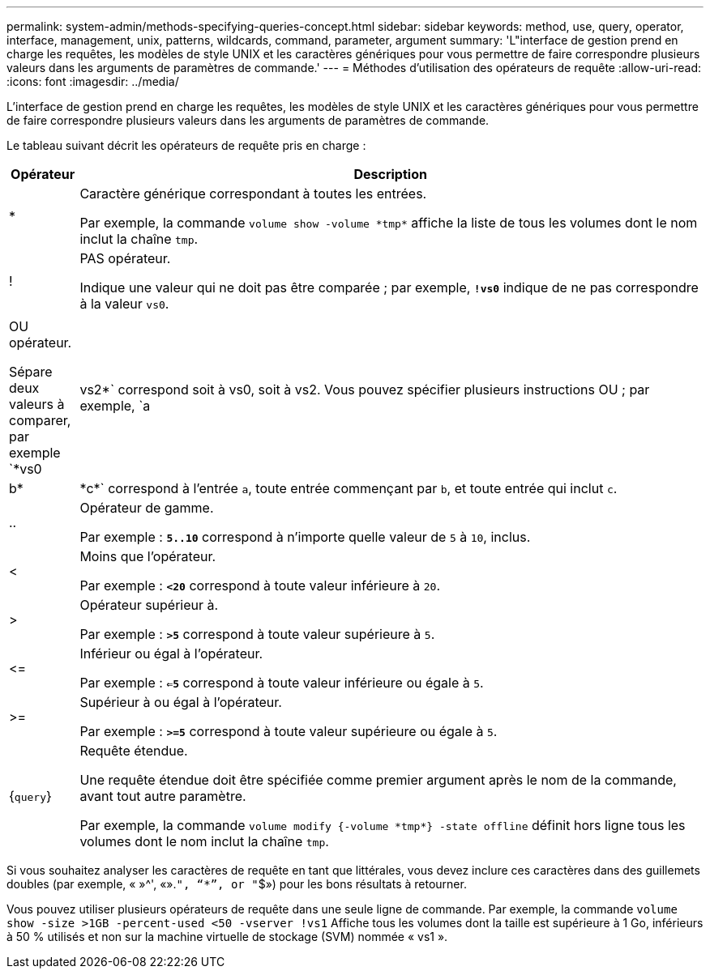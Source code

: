 ---
permalink: system-admin/methods-specifying-queries-concept.html 
sidebar: sidebar 
keywords: method, use, query, operator, interface, management, unix, patterns, wildcards, command, parameter, argument 
summary: 'L"interface de gestion prend en charge les requêtes, les modèles de style UNIX et les caractères génériques pour vous permettre de faire correspondre plusieurs valeurs dans les arguments de paramètres de commande.' 
---
= Méthodes d'utilisation des opérateurs de requête
:allow-uri-read: 
:icons: font
:imagesdir: ../media/


[role="lead"]
L'interface de gestion prend en charge les requêtes, les modèles de style UNIX et les caractères génériques pour vous permettre de faire correspondre plusieurs valeurs dans les arguments de paramètres de commande.

Le tableau suivant décrit les opérateurs de requête pris en charge :

[cols="10,90"]
|===
| Opérateur | Description 


 a| 
*
 a| 
Caractère générique correspondant à toutes les entrées.

Par exemple, la commande `volume show -volume \*tmp*` affiche la liste de tous les volumes dont le nom inclut la chaîne `tmp`.



 a| 
!
 a| 
PAS opérateur.

Indique une valeur qui ne doit pas être comparée ; par exemple, `*!vs0*` indique de ne pas correspondre à la valeur `vs0`.



 a| 
|
 a| 
OU opérateur.

Sépare deux valeurs à comparer, par exemple `*vs0 | vs2*` correspond soit à vs0, soit à vs2. Vous pouvez spécifier plusieurs instructions OU ; par exemple, `a | b* | \*c*` correspond à l'entrée `a`, toute entrée commençant par `b`, et toute entrée qui inclut `c`.



 a| 
..
 a| 
Opérateur de gamme.

Par exemple : `*5..10*` correspond à n'importe quelle valeur de `5` à `10`, inclus.



 a| 
<
 a| 
Moins que l'opérateur.

Par exemple : `*<20*` correspond à toute valeur inférieure à `20`.



 a| 
>
 a| 
Opérateur supérieur à.

Par exemple : `*>5*` correspond à toute valeur supérieure à `5`.



 a| 
\<=
 a| 
Inférieur ou égal à l'opérateur.

Par exemple : `*<=5*` correspond à toute valeur inférieure ou égale à `5`.



 a| 
>=
 a| 
Supérieur à ou égal à l'opérateur.

Par exemple : `*>=5*` correspond à toute valeur supérieure ou égale à `5`.



 a| 
{`query`}
 a| 
Requête étendue.

Une requête étendue doit être spécifiée comme premier argument après le nom de la commande, avant tout autre paramètre.

Par exemple, la commande `volume modify {-volume \*tmp*} -state offline` définit hors ligne tous les volumes dont le nom inclut la chaîne `tmp`.

|===
Si vous souhaitez analyser les caractères de requête en tant que littérales, vous devez inclure ces caractères dans des guillemets doubles (par exemple, « »{caret}', «».`", "`*`", or "`$») pour les bons résultats à retourner.

Vous pouvez utiliser plusieurs opérateurs de requête dans une seule ligne de commande. Par exemple, la commande `volume show -size >1GB -percent-used <50 -vserver !vs1` Affiche tous les volumes dont la taille est supérieure à 1 Go, inférieurs à 50 % utilisés et non sur la machine virtuelle de stockage (SVM) nommée « vs1 ».
